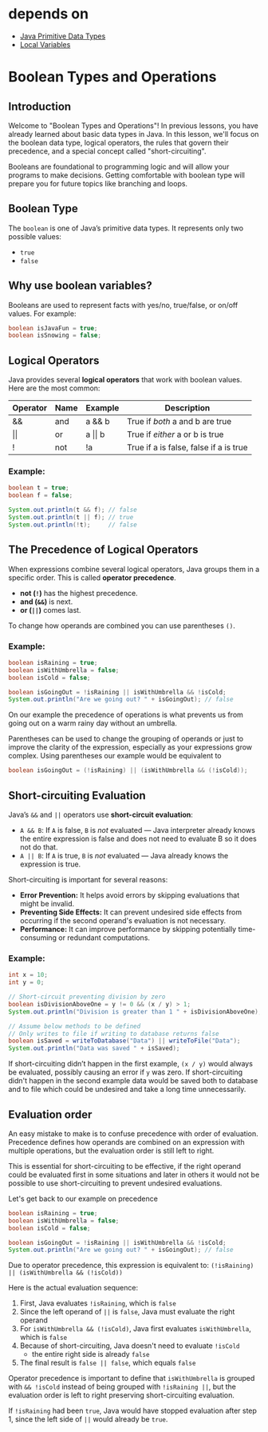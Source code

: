 * depends on

- [[file:../primitive_data_types/primitive_data_types.org][Java Primitive Data Types]]
- [[file:../local_variable/local_variable.org][Local Variables]]

* Boolean Types and Operations

** Introduction

Welcome to "Boolean Types and Operations"! In previous lessons,
you have already learned about basic data types in Java.
In this lesson, we'll focus on the boolean data type,
logical operators, the rules that govern their precedence,
and a special concept called "short-circuiting".

Booleans are foundational to programming logic
and will allow your programs to make decisions.
Getting comfortable with boolean type will prepare you for
future topics like branching and loops.

** Boolean Type

The =boolean= is one of Java’s primitive data types.
It represents only two possible values:

- =true=
- =false=
  
** Why use boolean variables?

Booleans are used to represent facts with yes/no, true/false,
or on/off values. For example:

#+begin_src java
boolean isJavaFun = true;
boolean isSnowing = false;
#+end_src

** Logical Operators

Java provides several *logical operators*
that work with boolean values.
Here are the most common:

| Operator   | Name | Example        | Description                            |
|------------+------+----------------+----------------------------------------|
| &&         | and  | a && b         | True if /both/ a and b are true        |
| \vert\vert | or   | a \vert\vert b | True if /either/ a or b is true        |
| !          | not  | !a             | True if a is false, false if a is true |

*** Example:

#+begin_src java
boolean t = true;
boolean f = false;

System.out.println(t && f); // false
System.out.println(t || f); // true
System.out.println(!t);     // false
#+end_src

** The Precedence of Logical Operators

When expressions combine several logical operators,
Java groups them in a specific order.
This is called *operator precedence*.

- *not (=!=)* has the highest precedence.
- *and (=&&=)* is next.
- *or (=||=)* comes last.

To change how operands are combined you can use parentheses
=()=.

*** Example:

#+begin_src java
boolean isRaining = true;
boolean isWithUmbrella = false;
boolean isCold = false;
    
boolean isGoingOut = !isRaining || isWithUmbrella && !isCold;
System.out.println("Are we going out? " + isGoingOut); // false
#+end_src

On our example the precedence of operations is
what prevents us from going out
on a warm rainy day without an umbrella.

Parentheses can be used to change the grouping of operands
or just to improve the clarity of the expression,
especially as your expressions grow complex.
Using parentheses our example would be equivalent to

#+begin_src java
boolean isGoingOut = (!isRaining) || (isWithUmbrella && (!isCold));
#+end_src

** Short-circuiting Evaluation

Java’s =&&= and =||= operators use *short-circuit evaluation*:

- =A && B=: If =A= is false, =B= is /not/ evaluated —
  Java interpreter already knows the entire
  expression is false and does not need to evaluate B
  so it does not do that.
- =A || B=: If =A= is true, =B= is /not/ evaluated —
  Java already knows the expression is true.

Short-circuiting is important for several reasons:
- **Error Prevention:** It helps avoid errors by
  skipping evaluations that might be invalid.
- **Preventing Side Effects:** It can prevent undesired side effects
   from occurring if the second operand's evaluation is not necessary.
- **Performance:** It can improve performance
  by skipping potentially time-consuming or redundant computations.

*** Example:

#+begin_src java
  int x = 10;
  int y = 0;

  // Short-circuit preventing division by zero 
  boolean isDivisionAboveOne = y != 0 && (x / y) > 1;
  System.out.println("Division is greater than 1 " + isDivisionAboveOne);

  // Assume below methods to be defined
  // Only writes to file if writing to database returns false
  boolean isSaved = writeToDatabase("Data") || writeToFile("Data");
  System.out.println("Data was saved " + isSaved);

#+end_src

If short-circuiting didn’t happen in the first example, =(x / y)=
would always be evaluated, possibly causing an error if =y= was zero.
If short-circuiting didn't happen in the second example data would
be saved both to database and to file which could be undesired and
take a long time unnecessarily. 

** Evaluation order

An easy mistake to make is to confuse precedence with
order of evaluation.
Precedence defines how operands are combined
on an expression with multiple operations,
but the evaluation order is still left to right.

This is essential for short-circuiting to be effective, if
the right operand could be evaluated first in some situations
and later in others it would not be possible
to use short-circuiting to prevent undesired evaluations.

Let's get back to our example on precedence

#+begin_src java
boolean isRaining = true;
boolean isWithUmbrella = false;
boolean isCold = false;

boolean isGoingOut = !isRaining || isWithUmbrella && !isCold;
System.out.println("Are we going out? " + isGoingOut); // false
#+end_src

Due to operator precedence, this expression is equivalent to:
=(!isRaining) || (isWithUmbrella && (!isCold))=

Here is the actual evaluation sequence:
1. First, Java evaluates =!isRaining=, which is =false=
2. Since the left operand of =||= is =false=,
   Java must evaluate the right operand
3. For =isWithUmbrella && (!isCold)=,
   Java first evaluates =isWithUmbrella=, which is =false=
4. Because of short-circuiting,
   Java doesn't need to evaluate =!isCold=
   - the entire right side is already =false=
5. The final result is =false || false=, which equals =false=

Operator precedence is important to define that =isWithUmbrella=
is grouped with =&& !isCold= 
instead of being grouped with =!isRaining ||=,
but the evaluation order is left to right
preserving short-circuiting evaluation.

If =!isRaining= had been =true=,
Java would have stopped evaluation after step 1,
since the left side of =||= would already be =true=.
